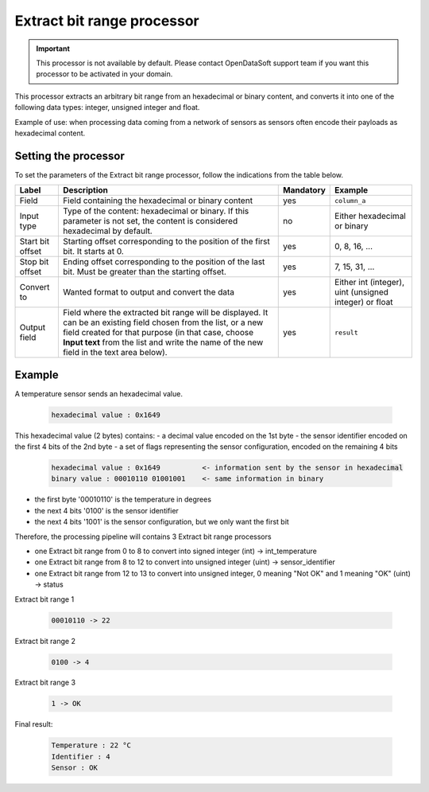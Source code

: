 Extract bit range processor
===========================

.. admonition:: Important
   :class: important

   This processor is not available by default. Please contact OpenDataSoft support team if you want this processor to be activated in your domain.

This processor extracts an arbitrary bit range from an hexadecimal or binary content, and converts it into one of the following data types: integer, unsigned integer and float.

Example of use: when processing data coming from a network of sensors as sensors often encode their payloads as hexadecimal content.

Setting the processor
---------------------

To set the parameters of the Extract bit range processor, follow the indications from the table below.

.. list-table::
  :header-rows: 1

  * * Label
    * Description
    * Mandatory
    * Example
  * * Field
    * Field containing the hexadecimal or binary content
    * yes
    * ``column_a``
  * * Input type
    * Type of the content: hexadecimal or binary. If this parameter is not set, the content is considered hexadecimal by default.
    * no
    * Either hexadecimal or binary
  * * Start bit offset
    * Starting offset corresponding to the position of the first bit. It starts at 0.
    * yes
    * 0, 8, 16, ...
  * * Stop bit offset
    * Ending offset corresponding to the position of the last bit. Must be greater than the starting offset.
    * yes
    * 7, 15, 31, ...
  * * Convert to
    * Wanted format to output and convert the data
    * yes
    * Either int (integer), uint (unsigned integer) or float
  * * Output field
    * Field where the extracted bit range will be displayed. It can be an existing field chosen from the list, or a new field created for that purpose (in that case, choose **Input text** from the list and write the name of the new field in the text area below).
    * yes
    * ``result``


Example
-------

A temperature sensor sends an hexadecimal value.

  .. code-block:: text

    hexadecimal value : 0x1649

This hexadecimal value (2 bytes) contains:
- a decimal value encoded on the 1st byte
- the sensor identifier encoded on the first 4 bits of the 2nd byte
- a set of flags representing the sensor configuration, encoded on the remaining 4 bits

  .. code-block:: text

    hexadecimal value : 0x1649          <- information sent by the sensor in hexadecimal
    binary value : 00010110 01001001    <- same information in binary

- the first byte '00010110' is the temperature in degrees
- the next 4 bits '0100' is the sensor identifier
- the next 4 bits '1001' is the sensor configuration, but we only want the first bit

Therefore, the processing pipeline will contains 3 Extract bit range processors

* one Extract bit range from 0 to 8 to convert into signed integer (int) -> int_temperature
* one Extract bit range from 8 to 12 to convert into unsigned integer (uint) -> sensor_identifier
* one Extract bit range from 12 to 13 to convert into unsigned integer, 0 meaning "Not OK" and 1 meaning "OK" (uint) -> status

Extract bit range 1

  .. code-block:: text

    00010110 -> 22

Extract bit range 2

  .. code-block:: text

    0100 -> 4

Extract bit range 3

  .. code-block:: text

      1 -> OK

Final result:

  .. code-block:: text

    Temperature : 22 °C
    Identifier : 4
    Sensor : OK
